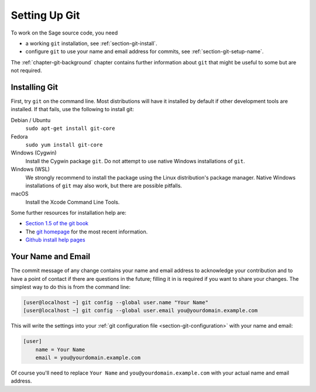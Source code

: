 .. _chapter-git-setup:

==============
Setting Up Git
==============

To work on the Sage source code, you need

* a working ``git`` installation, see :ref:`section-git-install`.

* configure ``git`` to use your name and email address for commits, see
  :ref:`section-git-setup-name`.

The :ref:`chapter-git-background` chapter contains further information
about ``git`` that might be useful to some but are not required.


.. _section-git-install:

Installing Git
--------------

First, try ``git`` on the command line. Most distributions will have
it installed by default if other development tools are installed. If
that fails, use the following to install git:

Debian / Ubuntu
    ``sudo apt-get install git-core``

Fedora
    ``sudo yum install git-core``

Windows (Cygwin)
    Install the Cygwin package ``git``. Do not attempt to use native
    Windows installations of ``git``.

Windows (WSL)
    We strongly recommend to install the package using the Linux
    distribution's package manager.  Native Windows installations of
    ``git`` may also work, but there are possible pitfalls.

macOS
    Install the Xcode Command Line Tools.

Some further resources for installation help are:

* `Section 1.5 of the git book
  <https://git-scm.com/book/en/v2/Getting-Started-Installing-Git>`_

* The `git homepage <http://git-scm.com>`_ for the most recent
  information.

* `Github install help pages <http://help.github.com>`_


.. _section-git-setup-name:

Your Name and Email
-------------------

The commit message of any change contains your name and email address
to acknowledge your contribution and to have a point of contact if
there are questions in the future; filling it in is required if you
want to share your changes. The simplest way to do this is from the
command line:

.. CODE-BLOCK:: shell-session

    [user@localhost ~] git config --global user.name "Your Name"
    [user@localhost ~] git config --global user.email you@yourdomain.example.com

This will write the settings into your :ref:`git configuration file
<section-git-configuration>` with your name and email:

.. CODE-BLOCK:: text

    [user]
        name = Your Name
        email = you@yourdomain.example.com

Of course you'll need to replace ``Your Name`` and ``you@yourdomain.example.com``
with your actual name and email address.
